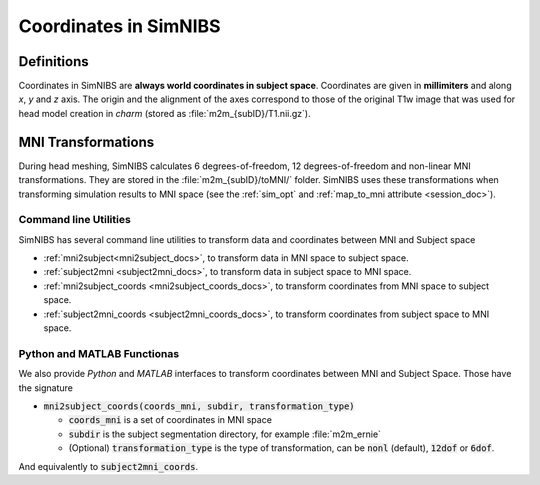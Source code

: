 .. _coords_doc:

Coordinates in SimNIBS
========================


Definitions
------------

Coordinates in SimNIBS are **always world coordinates in subject space**. Coordinates are given in **millimiters** and along *x*, *y* and *z* axis. The origin and the alignment of the axes correspond to those of the original T1w image that was used for head model creation in *charm* (stored as :file:`m2m_{subID}/T1.nii.gz`).


MNI Transformations
----------------------

During head meshing, SimNIBS calculates 6 degrees-of-freedom, 12 degrees-of-freedom and non-linear MNI transformations. They are stored in the :file:`m2m_{subID}/toMNI/` folder.
SimNIBS uses these transformations when transforming simulation results to MNI space (see the :ref:`sim_opt` and :ref:`map_to_mni attribute <session_doc>`).

Command line Utilities
~~~~~~~~~~~~~~~~~~~~~~~

SimNIBS has several command line utilities to transform data and coordinates between MNI and Subject space

* :ref:`mni2subject<mni2subject_docs>`, to transform data in MNI space to subject space.
* :ref:`subject2mni <subject2mni_docs>`, to transform data in subject space to MNI space.
* :ref:`mni2subject_coords <mni2subject_coords_docs>`, to transform coordinates from MNI space to subject space.
* :ref:`subject2mni_coords <subject2mni_coords_docs>`, to transform coordinates from subject space to MNI space.

Python and MATLAB Functionas
~~~~~~~~~~~~~~~~~~~~~~~~~~~~~
We also provide *Python* and *MATLAB* interfaces to transform coordinates between MNI and Subject Space. Those have the signature

* :code:`mni2subject_coords(coords_mni, subdir, transformation_type)`

  * :code:`coords_mni` is a set of coordinates in MNI space
  * :code:`subdir` is the subject segmentation directory, for example :file:`m2m_ernie`
  * (Optional) :code:`transformation_type` is the type of transformation, can be :code:`nonl` (default), :code:`12dof` or :code:`6dof`.

And equivalently to :code:`subject2mni_coords`.
